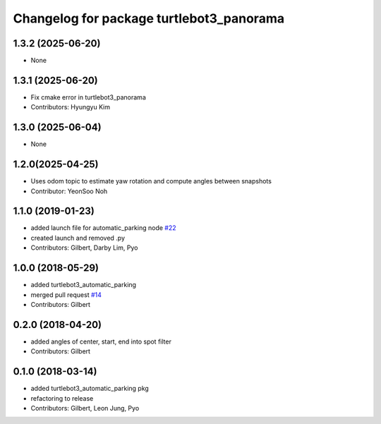 ^^^^^^^^^^^^^^^^^^^^^^^^^^^^^^^^^^^^^^^^^
Changelog for package turtlebot3_panorama
^^^^^^^^^^^^^^^^^^^^^^^^^^^^^^^^^^^^^^^^^

1.3.2 (2025-06-20)
------------------
* None

1.3.1 (2025-06-20)
------------------
* Fix cmake error in turtlebot3_panorama
* Contributors: Hyungyu Kim

1.3.0 (2025-06-04)
------------------
* None

1.2.0(2025-04-25)
------------------
* Uses odom topic to estimate yaw rotation and compute angles between snapshots
* Contributor: YeonSoo Noh

1.1.0 (2019-01-23)
------------------
* added launch file for automatic_parking node `#22 <https://github.com/ROBOTIS-GIT/turtlebot3_applications/issues/22>`_
* created launch and removed .py
* Contributors: Gilbert, Darby Lim, Pyo

1.0.0 (2018-05-29)
------------------
* added turtlebot3_automatic_parking
* merged pull request `#14 <https://github.com/ROBOTIS-GIT/turtlebot3_applications/issues/14>`_
* Contributors: Gilbert

0.2.0 (2018-04-20)
------------------
* added angles of center, start, end into spot filter
* Contributors: Gilbert

0.1.0 (2018-03-14)
------------------
* added turtlebot3_automatic_parking pkg
* refactoring to release
* Contributors: Gilbert, Leon Jung, Pyo
